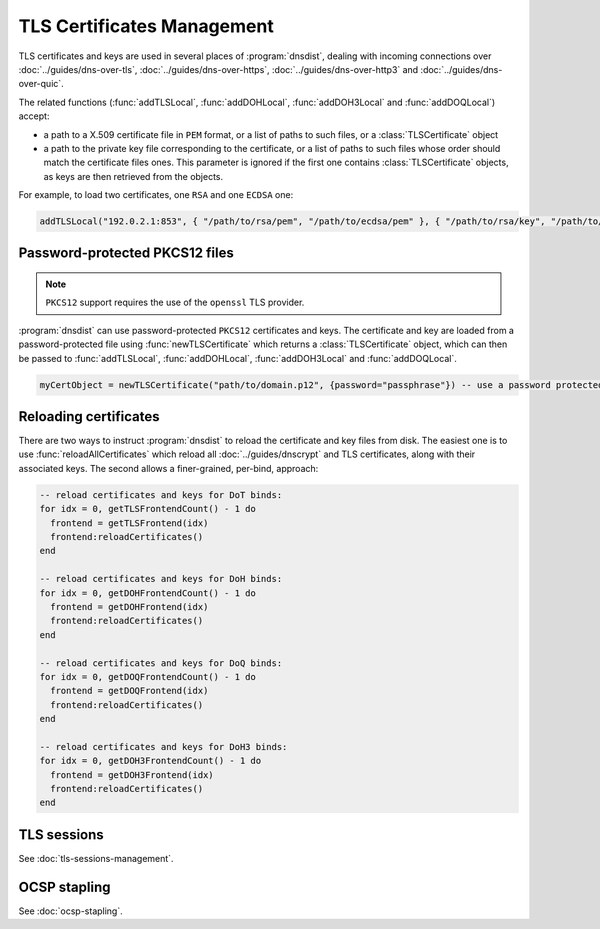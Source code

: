 TLS Certificates Management
===========================

TLS certificates and keys are used in several places of :program:`dnsdist`, dealing with incoming connections over :doc:`../guides/dns-over-tls`, :doc:`../guides/dns-over-https`, :doc:`../guides/dns-over-http3` and :doc:`../guides/dns-over-quic`.

The related functions (:func:`addTLSLocal`, :func:`addDOHLocal`, :func:`addDOH3Local` and :func:`addDOQLocal`) accept:

- a path to a X.509 certificate file in ``PEM`` format, or a list of paths to such files, or a :class:`TLSCertificate` object
- a path to the private key file corresponding to the certificate, or a list of paths to such files whose order should match the certificate files ones. This parameter is ignored if the first one contains :class:`TLSCertificate` objects, as keys are then retrieved from the objects.

For example, to load two certificates, one ``RSA`` and one ``ECDSA`` one:

.. code-block:: lua

  addTLSLocal("192.0.2.1:853", { "/path/to/rsa/pem", "/path/to/ecdsa/pem" }, { "/path/to/rsa/key", "/path/to/ecdsa/key" })

Password-protected PKCS12 files
-------------------------------

.. note::

  ``PKCS12`` support requires the use of the ``openssl`` TLS provider.

:program:`dnsdist` can use password-protected ``PKCS12`` certificates and keys. The certificate and key are loaded from a password-protected file using :func:`newTLSCertificate`
which returns a :class:`TLSCertificate` object, which can then be passed to :func:`addTLSLocal`, :func:`addDOHLocal`, :func:`addDOH3Local` and :func:`addDOQLocal`.

.. code-block:: lua

  myCertObject = newTLSCertificate("path/to/domain.p12", {password="passphrase"}) -- use a password protected PKCS12 file

Reloading certificates
----------------------

There are two ways to instruct :program:`dnsdist` to reload the certificate and key files from disk. The easiest one is to use :func:`reloadAllCertificates` which reload all :doc:`../guides/dnscrypt` and TLS certificates, along with their associated keys.
The second allows a finer-grained, per-bind, approach:

.. code-block:: lua

  -- reload certificates and keys for DoT binds:
  for idx = 0, getTLSFrontendCount() - 1 do
    frontend = getTLSFrontend(idx)
    frontend:reloadCertificates()
  end

  -- reload certificates and keys for DoH binds:
  for idx = 0, getDOHFrontendCount() - 1 do
    frontend = getDOHFrontend(idx)
    frontend:reloadCertificates()
  end

  -- reload certificates and keys for DoQ binds:
  for idx = 0, getDOQFrontendCount() - 1 do
    frontend = getDOQFrontend(idx)
    frontend:reloadCertificates()
  end

  -- reload certificates and keys for DoH3 binds:
  for idx = 0, getDOH3FrontendCount() - 1 do
    frontend = getDOH3Frontend(idx)
    frontend:reloadCertificates()
  end

TLS sessions
------------

See :doc:`tls-sessions-management`.

OCSP stapling
-------------

See :doc:`ocsp-stapling`.

